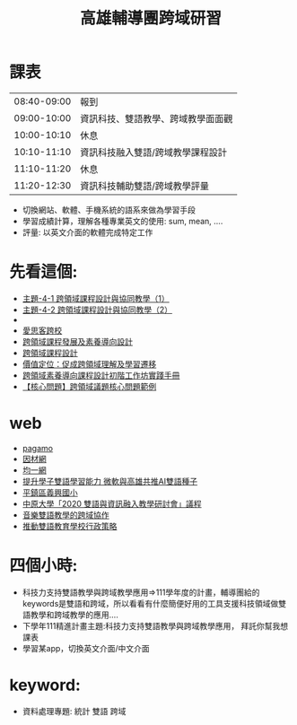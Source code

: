 #+TITLE: 高雄輔導團跨域研習

* 課表
|-------------+------------------------------------|
| 08:40-09:00 | 報到                               |
| 09:00-10:00 | 資訊科技、雙語教學、跨域教學面面觀 |
| 10:00-10:10 | 休息                               |
| 10:10-11:10 | 資訊科技融入雙語/跨域教學課程設計  |
| 11:10-11:20 | 休息                               |
| 11:20-12:30 | 資訊科技輔助雙語/跨域教學評量      |
|-------------+------------------------------------|
- 切換網站、軟體、手機系統的語系來做為學習手段
- 學習成績計算，理解各種專業英文的使用: sum, mean, ....
- 評量: 以英文介面的軟體完成特定工作
* 先看這個:
- [[https://cirn.moe.edu.tw/TAPE/TapeInfo.aspx?cid=241&tapeid=2726&fit=0&fid=all&Vmode=DivWP&ppage=2&wpage=1&mode=&ssh=&Sfid=0][主題-4-1 跨領域課程設計與協同教學（1）]]
- [[https://cirn.moe.edu.tw/TAPE/TapeInfo.aspx?cid=241&tapeid=2727&fit=0&fid=all&Vmode=DivWP&ppage=2&wpage=1&mode=&ssh=&Sfid=0][主題-4-2 跨領域課程設計與協同教學（2）]]
-
- [[https://sites.google.com/gapps.ntnu.edu.tw/teachtaiwan/%E9%A6%96%E9%A0%81?authuser=0][愛思客跨校]]
- [[http://www.cte.fju.edu.tw/files/file_pool/2/0J226426794540659657/%E8%B7%A8%E9%A0%98%E5%9F%9F%E8%AA%B2%E7%A8%8B%E7%99%BC%E5%B1%95%E5%8F%8A%E7%B4%A0%E9%A4%8A%E5%B0%8E%E5%90%91%E8%A8%AD%E8%A8%88.pdf][跨領域課程發展及素養導向設計]]
- [[http://topmeeting.boe.ttct.edu.tw:5080/fserver/uploads/courseware/20205/8/1588903238238.pdf][跨領域課程設計]]
- [[https://school.hakka.gov.tw/Reg/Upload/news/%E5%B0%8F%E7%B3%BB%E7%B5%B1%E8%B7%A8%E9%A0%98%E5%9F%9F%E8%AA%B2%E7%A8%8B%E7%B4%A0%E9%A4%8A%E5%B0%8E%E5%90%91%E8%A8%AD%E8%A8%88%E6%9D%8E%E9%9B%AF%E7%90%AA%E6%A0%A1%E9%95%B7(%E5%AE%A2%E8%AA%9E)%E4%B8%8B.pdf][價值定位：促成跨領域理解及學習遷移]]
- [[http://www.sggs.hc.edu.tw/sggsnew/premium/data/%E8%B7%A8%E9%A0%98%E5%9F%9F%E7%B4%A0%E9%A4%8A%E5%B0%8E%E5%90%91%E8%AA%B2%E7%A8%8B%E8%A8%AD%E8%A8%88%E6%89%8B%E5%86%8A.pdf][跨領域素養導向課程設計初階工作坊實踐手冊]]
- [[https://www.youtube.com/watch?v=708x3Aa54mY][【核心問題】跨領域議題核心問題範例]]
* web
- [[https://www.pagamo.org/#courses][pagamo]]
- [[https://adl.edu.tw/HomePage/webinfo/?id=4][因材網]]
- [[https://www.junyiacademy.org/computing/computer-science][均一網]]
- [[https://digi.ey.gov.tw/Page/1538F8CF7474AB4E/e0fc128b-b033-4251-ba73-8f246d9af856][提升學子雙語學習能力 微軟與高雄共推AI雙語種子]]
- [[https://bilingual.tyc.edu.tw/web/school.aspx][平鎮區義興國小]]
- [[https://wpb.cycu.edu.tw/edu/wp-content/uploads/2020%E9%9B%99%E8%AA%9E%E8%88%87%E8%B3%87%E8%A8%8A%E8%9E%8D%E5%85%A5%E6%9C%83%E8%AD%B0%E6%89%8B%E5%86%8A.pdf][中原大學「2020 雙語與資訊融入教學研討會」議程]]
- [[https://www.sges.tn.edu.tw/modules/tadnews/index.php?nsn=1616][音樂雙語教學的跨域協作 ]]
- [[https://clseap.ccu.edu.tw/documents/2_%E6%8E%A8%E5%8B%95%E9%9B%99%E8%AA%9E%E6%95%99%E8%82%B2%E5%AD%B8%E6%A0%A1%E8%A1%8C%E6%94%BF%E7%AD%96%E7%95%A5_%E5%BE%90%E9%9B%85%E9%90%98.pdf][推動雙語教育學校行政策略]]
* 四個小時:
- 科技力支持雙語教學與跨域教學應用=>111學年度的計畫，輔導團給的keywords是雙語和跨域，所以看看有什麼簡便好用的工具支援科技領域做雙語教學和跨域教學的應用....
- 下學年111精進計畫主題:科技力支持雙語教學與跨域教學應用， 拜託你幫我想課表
- 學習某app，切換英文介面/中文介面
* keyword:
- 資料處理專題:
  統計
  雙語
  跨域
